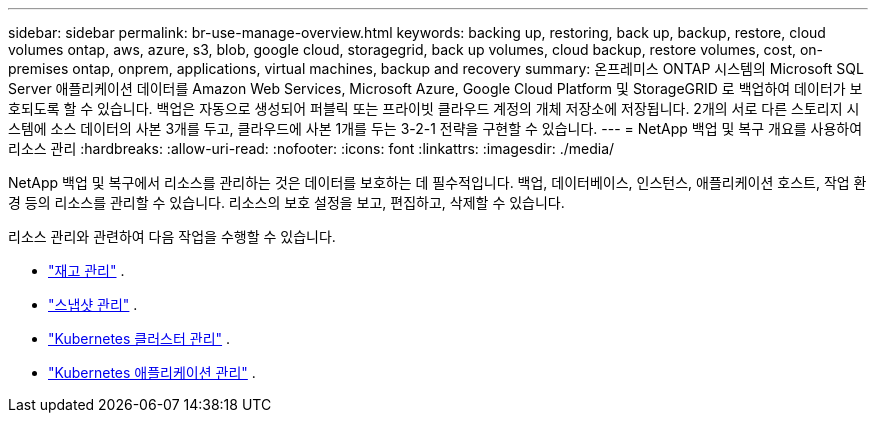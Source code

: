 ---
sidebar: sidebar 
permalink: br-use-manage-overview.html 
keywords: backing up, restoring, back up, backup, restore, cloud volumes ontap, aws, azure, s3, blob, google cloud, storagegrid, back up volumes, cloud backup, restore volumes, cost, on-premises ontap, onprem, applications, virtual machines, backup and recovery 
summary: 온프레미스 ONTAP 시스템의 Microsoft SQL Server 애플리케이션 데이터를 Amazon Web Services, Microsoft Azure, Google Cloud Platform 및 StorageGRID 로 백업하여 데이터가 보호되도록 할 수 있습니다. 백업은 자동으로 생성되어 퍼블릭 또는 프라이빗 클라우드 계정의 개체 저장소에 저장됩니다.  2개의 서로 다른 스토리지 시스템에 소스 데이터의 사본 3개를 두고, 클라우드에 사본 1개를 두는 3-2-1 전략을 구현할 수 있습니다. 
---
= NetApp 백업 및 복구 개요를 사용하여 리소스 관리
:hardbreaks:
:allow-uri-read: 
:nofooter: 
:icons: font
:linkattrs: 
:imagesdir: ./media/


[role="lead"]
NetApp 백업 및 복구에서 리소스를 관리하는 것은 데이터를 보호하는 데 필수적입니다.  백업, 데이터베이스, 인스턴스, 애플리케이션 호스트, 작업 환경 등의 리소스를 관리할 수 있습니다.  리소스의 보호 설정을 보고, 편집하고, 삭제할 수 있습니다.

리소스 관리와 관련하여 다음 작업을 수행할 수 있습니다.

* link:br-use-manage-inventory.html["재고 관리"] .
* link:br-use-manage-snapshots.html["스냅샷 관리"] .
* link:br-use-manage-kubernetes-clusters.html["Kubernetes 클러스터 관리"] .
* link:br-use-manage-kubernetes-applications.html["Kubernetes 애플리케이션 관리"] .

